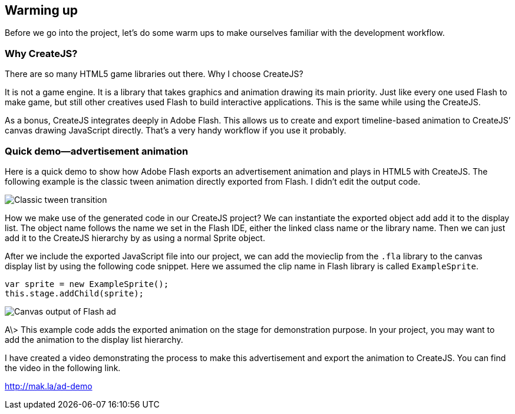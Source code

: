 == Warming up

Before we go into the project, let’s do some warm ups to make ourselves familiar with the development workflow.


=== Why CreateJS?

There are so many HTML5 game libraries out there. Why I choose CreateJS?

It is not a game engine. It is a library that takes graphics and animation drawing its main priority. Just like every one used Flash to make game, but still other creatives used Flash to build interactive applications. This is the same while using the CreateJS.

As a bonus, CreateJS integrates deeply in Adobe Flash. This allows us to create and export timeline-based animation to CreateJS’ canvas drawing JavaScript directly. That’s a very handy workflow if you use it probably.

=== Quick demo—advertisement animation

Here is a quick demo to show how Adobe Flash exports an advertisement animation and plays in HTML5 with CreateJS. The following example is the classic tween animation directly exported from Flash. I didn’t edit the output code.

image:images/whycreatejs-timeline.png[Classic tween transition]

How we make use of the generated code in our CreateJS project? We can instantiate the exported object add add it to the display list. The object name follows the name we set in the Flash IDE, either the linked class name or the library name. Then we can just add it to the CreateJS hierarchy by as using a normal Sprite object.


After we include the exported JavaScript file into our project, we can add the movieclip from the `.fla` library to the canvas display list by using the following code snippet. Here we assumed the clip name in Flash library is called `ExampleSprite`.

[source,js]
----
var sprite = new ExampleSprite();
this.stage.addChild(sprite);
----

image:images/flash-ad.png[Canvas output of Flash ad]

A\> This example code adds the exported animation on the stage for demonstration purpose. In your project, you may want to add the animation to the display list hierarchy.

I have created a video demonstrating the process to make this advertisement and export the animation to CreateJS. You can find the video in the following link.

https://vimeo.com/109987674[http://mak.la/ad-demo]
